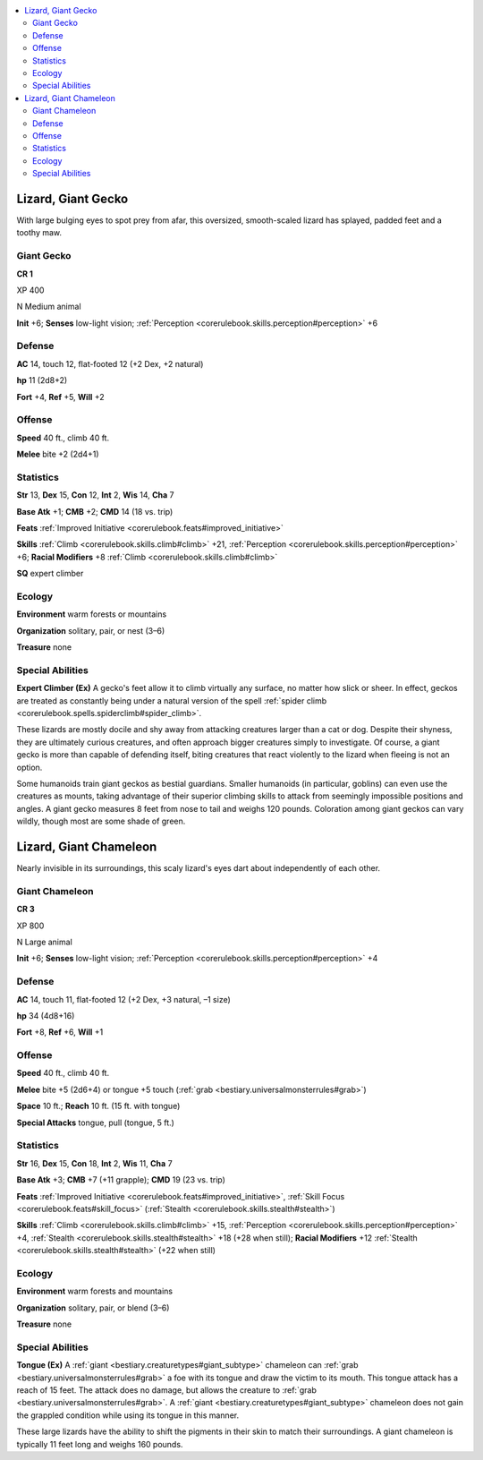 
.. _`bestiary3.lizard`:

.. contents:: \ 

.. _`bestiary3.lizard#lizard_giant_gecko`:

Lizard, Giant Gecko
********************

With large bulging eyes to spot prey from afar, this oversized, smooth-scaled lizard has splayed, padded feet and a toothy maw.

.. _`bestiary3.lizard#giant_gecko`:

Giant Gecko
============

**CR 1** 

XP 400

N Medium animal 

\ **Init**\  +6; \ **Senses**\  low-light vision; :ref:`Perception <corerulebook.skills.perception#perception>`\  +6

.. _`bestiary3.lizard#defense`:

Defense
========

\ **AC**\  14, touch 12, flat-footed 12 (+2 Dex, +2 natural)

\ **hp**\  11 (2d8+2)

\ **Fort**\  +4, \ **Ref**\  +5, \ **Will**\  +2

.. _`bestiary3.lizard#offense`:

Offense
========

\ **Speed**\  40 ft., climb 40 ft.

\ **Melee**\  bite +2 (2d4+1)

.. _`bestiary3.lizard#statistics`:

Statistics
===========

\ **Str**\  13, \ **Dex**\  15, \ **Con**\  12, \ **Int**\  2, \ **Wis**\  14, \ **Cha**\  7

\ **Base Atk**\  +1; \ **CMB**\  +2; \ **CMD**\  14 (18 vs. trip)

\ **Feats**\  :ref:`Improved Initiative <corerulebook.feats#improved_initiative>`

\ **Skills**\  :ref:`Climb <corerulebook.skills.climb#climb>`\  +21, :ref:`Perception <corerulebook.skills.perception#perception>`\  +6; \ **Racial Modifiers**\  +8 :ref:`Climb <corerulebook.skills.climb#climb>`

\ **SQ**\  expert climber

.. _`bestiary3.lizard#ecology`:

Ecology
========

\ **Environment**\  warm forests or mountains

\ **Organization**\  solitary, pair, or nest (3–6)

\ **Treasure**\  none

.. _`bestiary3.lizard#special_abilities`:

Special Abilities
==================

\ **Expert Climber (Ex)**\  A gecko's feet allow it to climb virtually any surface, no matter how slick or sheer. In effect, geckos are treated as constantly being under a natural version of the spell :ref:`spider climb <corerulebook.spells.spiderclimb#spider_climb>`\ .

These lizards are mostly docile and shy away from attacking creatures larger than a cat or dog. Despite their shyness, they are ultimately curious creatures, and often approach bigger creatures simply to investigate. Of course, a giant gecko is more than capable of defending itself, biting creatures that react violently to the lizard when fleeing is not an option. 

Some humanoids train giant geckos as bestial guardians. Smaller humanoids (in particular, goblins) can even use the creatures as mounts, taking advantage of their superior climbing skills to attack from seemingly impossible positions and angles. A giant gecko measures 8 feet from nose to tail and weighs 120 pounds. Coloration among giant geckos can vary wildly, though most are some shade of green.

.. _`bestiary3.lizard#lizard_giant_chameleon`:

Lizard, Giant Chameleon
************************

Nearly invisible in its surroundings, this scaly lizard's eyes dart about independently of each other.

.. _`bestiary3.lizard#giant_chameleon`:

Giant Chameleon
================

**CR 3** 

XP 800

N Large animal 

\ **Init**\  +6; \ **Senses**\  low-light vision; :ref:`Perception <corerulebook.skills.perception#perception>`\  +4

Defense
========

\ **AC**\  14, touch 11, flat-footed 12 (+2 Dex, +3 natural, –1 size)

\ **hp**\  34 (4d8+16)

\ **Fort**\  +8, \ **Ref**\  +6, \ **Will**\  +1

Offense
========

\ **Speed**\  40 ft., climb 40 ft.

\ **Melee**\  bite +5 (2d6+4) or tongue +5 touch (:ref:`grab <bestiary.universalmonsterrules#grab>`\ )

\ **Space**\  10 ft.; \ **Reach**\  10 ft. (15 ft. with tongue)

\ **Special Attacks**\  tongue, pull (tongue, 5 ft.)

Statistics
===========

\ **Str**\  16, \ **Dex**\  15, \ **Con**\  18, \ **Int**\  2, \ **Wis**\  11, \ **Cha**\  7

\ **Base Atk**\  +3; \ **CMB**\  +7 (+11 grapple); \ **CMD**\  19 (23 vs. trip)

\ **Feats**\  :ref:`Improved Initiative <corerulebook.feats#improved_initiative>`\ , :ref:`Skill Focus <corerulebook.feats#skill_focus>`\  (:ref:`Stealth <corerulebook.skills.stealth#stealth>`\ )

\ **Skills**\  :ref:`Climb <corerulebook.skills.climb#climb>`\  +15, :ref:`Perception <corerulebook.skills.perception#perception>`\  +4, :ref:`Stealth <corerulebook.skills.stealth#stealth>`\  +18 (+28 when still); \ **Racial Modifiers**\  +12 :ref:`Stealth <corerulebook.skills.stealth#stealth>`\  (+22 when still)

Ecology
========

\ **Environment**\  warm forests and mountains

\ **Organization**\  solitary, pair, or blend (3–6)

\ **Treasure**\  none

Special Abilities
==================

\ **Tongue (Ex)**\  A :ref:`giant <bestiary.creaturetypes#giant_subtype>`\  chameleon can :ref:`grab <bestiary.universalmonsterrules#grab>`\  a foe with its tongue and draw the victim to its mouth. This tongue attack has a reach of 15 feet. The attack does no damage, but allows the creature to :ref:`grab <bestiary.universalmonsterrules#grab>`\ . A :ref:`giant <bestiary.creaturetypes#giant_subtype>`\  chameleon does not gain the grappled condition while using its tongue in this manner.

These large lizards have the ability to shift the pigments in their skin to match their surroundings. A giant chameleon is typically 11 feet long and weighs 160 pounds.
